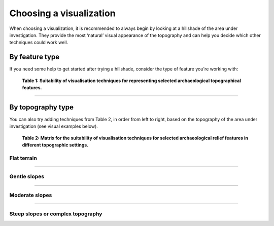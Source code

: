 .. _start_choosing:

Choosing a visualization
========================

When choosing a visualization, it is recommended to always begin by looking at a hillshade of the area under investigation. They provide the most ‘natural’ visual appearance of the topography and can help you decide which other techniques could work well.

By feature type
---------------

If you need some help to get started after trying a hillshade, consider the type of feature you're working with:

   .. image:: ./figures/choose_suitability.png
   
   **Table 1: Suitability of visualisation techniques for representing selected archaeological topographical features.**

----

By topography type
------------------

You can also try adding techniques from Table 2, in order from left to right, based on the topography of the area under investigation (see visual examples below). 

   .. image:: ./figures/choose_topography.png

   **Table 2: Matrix for the suitability of visualisation techniques for selected archaeological relief features in different topographic settings.**

Flat terrain
^^^^^^^^^^^^
   .. image:: ./figures/choose_flat.png

----

Gentle slopes
^^^^^^^^^^^^^
   .. image:: ./figures/choose_gentle.png

----

Moderate slopes
^^^^^^^^^^^^^^^
   .. image:: ./figures/choose_moderate.png

----

Steep slopes or complex topography 
^^^^^^^^^^^^^^^^^^^^^^^^^^^^^^^^^^

.. image:: ./figures/choose_steep.png


.. seealso:: Find out more about choosing visualizations in Kokalj, Žiga, Ralf Hesse. 2017. `Airborne laser scanning raster data visualization: A Guide to Good Practice <https://omp.zrc-sazu.si/zalozba/catalog/book/824>`_. Ljubljana: Založba ZRC.
